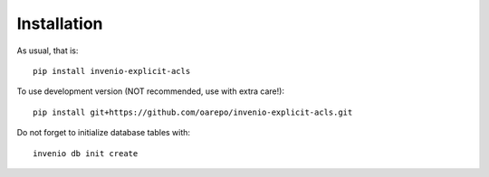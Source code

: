 Installation
------------

As usual, that is::

    pip install invenio-explicit-acls

To use development version (NOT recommended, use with extra care!)::

    pip install git+https://github.com/oarepo/invenio-explicit-acls.git

Do not forget to initialize database tables with::

    invenio db init create


